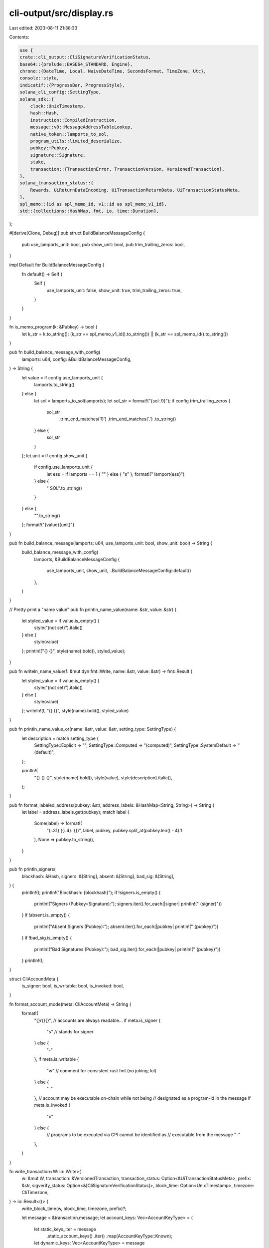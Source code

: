 cli-output/src/display.rs
=========================

Last edited: 2023-08-11 21:38:33

Contents:

.. code-block:: rs

    use {
    crate::cli_output::CliSignatureVerificationStatus,
    base64::{prelude::BASE64_STANDARD, Engine},
    chrono::{DateTime, Local, NaiveDateTime, SecondsFormat, TimeZone, Utc},
    console::style,
    indicatif::{ProgressBar, ProgressStyle},
    solana_cli_config::SettingType,
    solana_sdk::{
        clock::UnixTimestamp,
        hash::Hash,
        instruction::CompiledInstruction,
        message::v0::MessageAddressTableLookup,
        native_token::lamports_to_sol,
        program_utils::limited_deserialize,
        pubkey::Pubkey,
        signature::Signature,
        stake,
        transaction::{TransactionError, TransactionVersion, VersionedTransaction},
    },
    solana_transaction_status::{
        Rewards, UiReturnDataEncoding, UiTransactionReturnData, UiTransactionStatusMeta,
    },
    spl_memo::{id as spl_memo_id, v1::id as spl_memo_v1_id},
    std::{collections::HashMap, fmt, io, time::Duration},
};

#[derive(Clone, Debug)]
pub struct BuildBalanceMessageConfig {
    pub use_lamports_unit: bool,
    pub show_unit: bool,
    pub trim_trailing_zeros: bool,
}

impl Default for BuildBalanceMessageConfig {
    fn default() -> Self {
        Self {
            use_lamports_unit: false,
            show_unit: true,
            trim_trailing_zeros: true,
        }
    }
}

fn is_memo_program(k: &Pubkey) -> bool {
    let k_str = k.to_string();
    (k_str == spl_memo_v1_id().to_string()) || (k_str == spl_memo_id().to_string())
}

pub fn build_balance_message_with_config(
    lamports: u64,
    config: &BuildBalanceMessageConfig,
) -> String {
    let value = if config.use_lamports_unit {
        lamports.to_string()
    } else {
        let sol = lamports_to_sol(lamports);
        let sol_str = format!("{sol:.9}");
        if config.trim_trailing_zeros {
            sol_str
                .trim_end_matches('0')
                .trim_end_matches('.')
                .to_string()
        } else {
            sol_str
        }
    };
    let unit = if config.show_unit {
        if config.use_lamports_unit {
            let ess = if lamports == 1 { "" } else { "s" };
            format!(" lamport{ess}")
        } else {
            " SOL".to_string()
        }
    } else {
        "".to_string()
    };
    format!("{value}{unit}")
}

pub fn build_balance_message(lamports: u64, use_lamports_unit: bool, show_unit: bool) -> String {
    build_balance_message_with_config(
        lamports,
        &BuildBalanceMessageConfig {
            use_lamports_unit,
            show_unit,
            ..BuildBalanceMessageConfig::default()
        },
    )
}

// Pretty print a "name value"
pub fn println_name_value(name: &str, value: &str) {
    let styled_value = if value.is_empty() {
        style("(not set)").italic()
    } else {
        style(value)
    };
    println!("{} {}", style(name).bold(), styled_value);
}

pub fn writeln_name_value(f: &mut dyn fmt::Write, name: &str, value: &str) -> fmt::Result {
    let styled_value = if value.is_empty() {
        style("(not set)").italic()
    } else {
        style(value)
    };
    writeln!(f, "{} {}", style(name).bold(), styled_value)
}

pub fn println_name_value_or(name: &str, value: &str, setting_type: SettingType) {
    let description = match setting_type {
        SettingType::Explicit => "",
        SettingType::Computed => "(computed)",
        SettingType::SystemDefault => "(default)",
    };

    println!(
        "{} {} {}",
        style(name).bold(),
        style(value),
        style(description).italic(),
    );
}

pub fn format_labeled_address(pubkey: &str, address_labels: &HashMap<String, String>) -> String {
    let label = address_labels.get(pubkey);
    match label {
        Some(label) => format!(
            "{:.31} ({:.4}..{})",
            label,
            pubkey,
            pubkey.split_at(pubkey.len() - 4).1
        ),
        None => pubkey.to_string(),
    }
}

pub fn println_signers(
    blockhash: &Hash,
    signers: &[String],
    absent: &[String],
    bad_sig: &[String],
) {
    println!();
    println!("Blockhash: {blockhash}");
    if !signers.is_empty() {
        println!("Signers (Pubkey=Signature):");
        signers.iter().for_each(|signer| println!("  {signer}"))
    }
    if !absent.is_empty() {
        println!("Absent Signers (Pubkey):");
        absent.iter().for_each(|pubkey| println!("  {pubkey}"))
    }
    if !bad_sig.is_empty() {
        println!("Bad Signatures (Pubkey):");
        bad_sig.iter().for_each(|pubkey| println!("  {pubkey}"))
    }
    println!();
}

struct CliAccountMeta {
    is_signer: bool,
    is_writable: bool,
    is_invoked: bool,
}

fn format_account_mode(meta: CliAccountMeta) -> String {
    format!(
        "{}r{}{}", // accounts are always readable...
        if meta.is_signer {
            "s" // stands for signer
        } else {
            "-"
        },
        if meta.is_writable {
            "w" // comment for consistent rust fmt (no joking; lol)
        } else {
            "-"
        },
        // account may be executable on-chain while not being
        // designated as a program-id in the message
        if meta.is_invoked {
            "x"
        } else {
            // programs to be executed via CPI cannot be identified as
            // executable from the message
            "-"
        },
    )
}

fn write_transaction<W: io::Write>(
    w: &mut W,
    transaction: &VersionedTransaction,
    transaction_status: Option<&UiTransactionStatusMeta>,
    prefix: &str,
    sigverify_status: Option<&[CliSignatureVerificationStatus]>,
    block_time: Option<UnixTimestamp>,
    timezone: CliTimezone,
) -> io::Result<()> {
    write_block_time(w, block_time, timezone, prefix)?;

    let message = &transaction.message;
    let account_keys: Vec<AccountKeyType> = {
        let static_keys_iter = message
            .static_account_keys()
            .iter()
            .map(AccountKeyType::Known);
        let dynamic_keys: Vec<AccountKeyType> = message
            .address_table_lookups()
            .map(transform_lookups_to_unknown_keys)
            .unwrap_or_default();
        static_keys_iter.chain(dynamic_keys).collect()
    };

    write_version(w, transaction.version(), prefix)?;
    write_recent_blockhash(w, message.recent_blockhash(), prefix)?;
    write_signatures(w, &transaction.signatures, sigverify_status, prefix)?;

    let mut fee_payer_index = None;
    for (account_index, account) in account_keys.iter().enumerate() {
        if fee_payer_index.is_none() && message.is_non_loader_key(account_index) {
            fee_payer_index = Some(account_index)
        }

        let account_meta = CliAccountMeta {
            is_signer: message.is_signer(account_index),
            is_writable: message.is_maybe_writable(account_index),
            is_invoked: message.is_invoked(account_index),
        };

        write_account(
            w,
            account_index,
            *account,
            format_account_mode(account_meta),
            Some(account_index) == fee_payer_index,
            prefix,
        )?;
    }

    for (instruction_index, instruction) in message.instructions().iter().enumerate() {
        let program_pubkey = account_keys[instruction.program_id_index as usize];
        let instruction_accounts = instruction
            .accounts
            .iter()
            .map(|account_index| (account_keys[*account_index as usize], *account_index));

        write_instruction(
            w,
            instruction_index,
            program_pubkey,
            instruction,
            instruction_accounts,
            prefix,
        )?;
    }

    if let Some(address_table_lookups) = message.address_table_lookups() {
        write_address_table_lookups(w, address_table_lookups, prefix)?;
    }

    if let Some(transaction_status) = transaction_status {
        write_status(w, &transaction_status.status, prefix)?;
        write_fees(w, transaction_status.fee, prefix)?;
        write_balances(w, transaction_status, prefix)?;
        write_compute_units_consumed(
            w,
            transaction_status.compute_units_consumed.clone().into(),
            prefix,
        )?;
        write_log_messages(w, transaction_status.log_messages.as_ref().into(), prefix)?;
        write_return_data(w, transaction_status.return_data.as_ref().into(), prefix)?;
        write_rewards(w, transaction_status.rewards.as_ref().into(), prefix)?;
    } else {
        writeln!(w, "{prefix}Status: Unavailable")?;
    }

    Ok(())
}

fn transform_lookups_to_unknown_keys(lookups: &[MessageAddressTableLookup]) -> Vec<AccountKeyType> {
    let unknown_writable_keys = lookups
        .iter()
        .enumerate()
        .flat_map(|(lookup_index, lookup)| {
            lookup
                .writable_indexes
                .iter()
                .map(move |table_index| AccountKeyType::Unknown {
                    lookup_index,
                    table_index: *table_index,
                })
        });

    let unknown_readonly_keys = lookups
        .iter()
        .enumerate()
        .flat_map(|(lookup_index, lookup)| {
            lookup
                .readonly_indexes
                .iter()
                .map(move |table_index| AccountKeyType::Unknown {
                    lookup_index,
                    table_index: *table_index,
                })
        });

    unknown_writable_keys.chain(unknown_readonly_keys).collect()
}

enum CliTimezone {
    Local,
    #[allow(dead_code)]
    Utc,
}

fn write_block_time<W: io::Write>(
    w: &mut W,
    block_time: Option<UnixTimestamp>,
    timezone: CliTimezone,
    prefix: &str,
) -> io::Result<()> {
    if let Some(block_time) = block_time {
        let block_time_output = match timezone {
            CliTimezone::Local => format!("{:?}", Local.timestamp_opt(block_time, 0).unwrap()),
            CliTimezone::Utc => format!("{:?}", Utc.timestamp_opt(block_time, 0).unwrap()),
        };
        writeln!(w, "{prefix}Block Time: {block_time_output}",)?;
    }
    Ok(())
}

fn write_version<W: io::Write>(
    w: &mut W,
    version: TransactionVersion,
    prefix: &str,
) -> io::Result<()> {
    let version = match version {
        TransactionVersion::Legacy(_) => "legacy".to_string(),
        TransactionVersion::Number(number) => number.to_string(),
    };
    writeln!(w, "{prefix}Version: {version}")
}

fn write_recent_blockhash<W: io::Write>(
    w: &mut W,
    recent_blockhash: &Hash,
    prefix: &str,
) -> io::Result<()> {
    writeln!(w, "{prefix}Recent Blockhash: {recent_blockhash:?}")
}

fn write_signatures<W: io::Write>(
    w: &mut W,
    signatures: &[Signature],
    sigverify_status: Option<&[CliSignatureVerificationStatus]>,
    prefix: &str,
) -> io::Result<()> {
    let sigverify_statuses = if let Some(sigverify_status) = sigverify_status {
        sigverify_status.iter().map(|s| format!(" ({s})")).collect()
    } else {
        vec!["".to_string(); signatures.len()]
    };
    for (signature_index, (signature, sigverify_status)) in
        signatures.iter().zip(&sigverify_statuses).enumerate()
    {
        writeln!(
            w,
            "{prefix}Signature {signature_index}: {signature:?}{sigverify_status}",
        )?;
    }
    Ok(())
}

#[derive(Debug, Clone, Copy, PartialEq, Eq)]
enum AccountKeyType<'a> {
    Known(&'a Pubkey),
    Unknown {
        lookup_index: usize,
        table_index: u8,
    },
}

impl fmt::Display for AccountKeyType<'_> {
    fn fmt(&self, f: &mut fmt::Formatter) -> fmt::Result {
        match self {
            Self::Known(address) => write!(f, "{address}"),
            Self::Unknown {
                lookup_index,
                table_index,
            } => {
                write!(
                    f,
                    "Unknown Address (uses lookup {lookup_index} and index {table_index})"
                )
            }
        }
    }
}

fn write_account<W: io::Write>(
    w: &mut W,
    account_index: usize,
    account_address: AccountKeyType,
    account_mode: String,
    is_fee_payer: bool,
    prefix: &str,
) -> io::Result<()> {
    writeln!(
        w,
        "{}Account {}: {} {}{}",
        prefix,
        account_index,
        account_mode,
        account_address,
        if is_fee_payer { " (fee payer)" } else { "" },
    )
}

fn write_instruction<'a, W: io::Write>(
    w: &mut W,
    instruction_index: usize,
    program_pubkey: AccountKeyType,
    instruction: &CompiledInstruction,
    instruction_accounts: impl Iterator<Item = (AccountKeyType<'a>, u8)>,
    prefix: &str,
) -> io::Result<()> {
    writeln!(w, "{prefix}Instruction {instruction_index}")?;
    writeln!(
        w,
        "{}  Program:   {} ({})",
        prefix, program_pubkey, instruction.program_id_index
    )?;
    for (index, (account_address, account_index)) in instruction_accounts.enumerate() {
        writeln!(
            w,
            "{prefix}  Account {index}: {account_address} ({account_index})"
        )?;
    }

    let mut raw = true;
    if let AccountKeyType::Known(program_pubkey) = program_pubkey {
        if program_pubkey == &solana_vote_program::id() {
            if let Ok(vote_instruction) = limited_deserialize::<
                solana_vote_program::vote_instruction::VoteInstruction,
            >(&instruction.data)
            {
                writeln!(w, "{prefix}  {vote_instruction:?}")?;
                raw = false;
            }
        } else if program_pubkey == &stake::program::id() {
            if let Ok(stake_instruction) =
                limited_deserialize::<stake::instruction::StakeInstruction>(&instruction.data)
            {
                writeln!(w, "{prefix}  {stake_instruction:?}")?;
                raw = false;
            }
        } else if program_pubkey == &solana_sdk::system_program::id() {
            if let Ok(system_instruction) = limited_deserialize::<
                solana_sdk::system_instruction::SystemInstruction,
            >(&instruction.data)
            {
                writeln!(w, "{prefix}  {system_instruction:?}")?;
                raw = false;
            }
        } else if is_memo_program(program_pubkey) {
            if let Ok(s) = std::str::from_utf8(&instruction.data) {
                writeln!(w, "{prefix}  Data: \"{s}\"")?;
                raw = false;
            }
        }
    }

    if raw {
        writeln!(w, "{}  Data: {:?}", prefix, instruction.data)?;
    }

    Ok(())
}

fn write_address_table_lookups<W: io::Write>(
    w: &mut W,
    address_table_lookups: &[MessageAddressTableLookup],
    prefix: &str,
) -> io::Result<()> {
    for (lookup_index, lookup) in address_table_lookups.iter().enumerate() {
        writeln!(w, "{prefix}Address Table Lookup {lookup_index}",)?;
        writeln!(w, "{}  Table Account: {}", prefix, lookup.account_key,)?;
        writeln!(
            w,
            "{}  Writable Indexes: {:?}",
            prefix,
            &lookup.writable_indexes[..],
        )?;
        writeln!(
            w,
            "{}  Readonly Indexes: {:?}",
            prefix,
            &lookup.readonly_indexes[..],
        )?;
    }
    Ok(())
}

fn write_rewards<W: io::Write>(
    w: &mut W,
    rewards: Option<&Rewards>,
    prefix: &str,
) -> io::Result<()> {
    if let Some(rewards) = rewards {
        if !rewards.is_empty() {
            writeln!(w, "{prefix}Rewards:",)?;
            writeln!(
                w,
                "{}  {:<44}  {:^15}  {:<16}  {:<20}",
                prefix, "Address", "Type", "Amount", "New Balance"
            )?;
            for reward in rewards {
                let sign = if reward.lamports < 0 { "-" } else { "" };
                writeln!(
                    w,
                    "{}  {:<44}  {:^15}  {}◎{:<14.9}  ◎{:<18.9}",
                    prefix,
                    reward.pubkey,
                    if let Some(reward_type) = reward.reward_type {
                        format!("{reward_type}")
                    } else {
                        "-".to_string()
                    },
                    sign,
                    lamports_to_sol(reward.lamports.unsigned_abs()),
                    lamports_to_sol(reward.post_balance)
                )?;
            }
        }
    }
    Ok(())
}

fn write_status<W: io::Write>(
    w: &mut W,
    transaction_status: &Result<(), TransactionError>,
    prefix: &str,
) -> io::Result<()> {
    writeln!(
        w,
        "{}Status: {}",
        prefix,
        match transaction_status {
            Ok(_) => "Ok".into(),
            Err(err) => err.to_string(),
        }
    )
}

fn write_fees<W: io::Write>(w: &mut W, transaction_fee: u64, prefix: &str) -> io::Result<()> {
    writeln!(w, "{}  Fee: ◎{}", prefix, lamports_to_sol(transaction_fee))
}

fn write_balances<W: io::Write>(
    w: &mut W,
    transaction_status: &UiTransactionStatusMeta,
    prefix: &str,
) -> io::Result<()> {
    assert_eq!(
        transaction_status.pre_balances.len(),
        transaction_status.post_balances.len()
    );
    for (i, (pre, post)) in transaction_status
        .pre_balances
        .iter()
        .zip(transaction_status.post_balances.iter())
        .enumerate()
    {
        if pre == post {
            writeln!(
                w,
                "{}  Account {} balance: ◎{}",
                prefix,
                i,
                lamports_to_sol(*pre)
            )?;
        } else {
            writeln!(
                w,
                "{}  Account {} balance: ◎{} -> ◎{}",
                prefix,
                i,
                lamports_to_sol(*pre),
                lamports_to_sol(*post)
            )?;
        }
    }
    Ok(())
}

fn write_return_data<W: io::Write>(
    w: &mut W,
    return_data: Option<&UiTransactionReturnData>,
    prefix: &str,
) -> io::Result<()> {
    if let Some(return_data) = return_data {
        let (data, encoding) = &return_data.data;
        let raw_return_data = match encoding {
            UiReturnDataEncoding::Base64 => BASE64_STANDARD.decode(data).map_err(|err| {
                io::Error::new(
                    io::ErrorKind::Other,
                    format!("could not parse data as {encoding:?}: {err:?}"),
                )
            })?,
        };
        if !raw_return_data.is_empty() {
            use pretty_hex::*;
            writeln!(
                w,
                "{}Return Data from Program {}:",
                prefix, return_data.program_id
            )?;
            writeln!(w, "{}  {:?}", prefix, raw_return_data.hex_dump())?;
        }
    }
    Ok(())
}

fn write_compute_units_consumed<W: io::Write>(
    w: &mut W,
    compute_units_consumed: Option<u64>,
    prefix: &str,
) -> io::Result<()> {
    if let Some(cus) = compute_units_consumed {
        writeln!(w, "{prefix}Compute Units Consumed: {cus}")?;
    }
    Ok(())
}

fn write_log_messages<W: io::Write>(
    w: &mut W,
    log_messages: Option<&Vec<String>>,
    prefix: &str,
) -> io::Result<()> {
    if let Some(log_messages) = log_messages {
        if !log_messages.is_empty() {
            writeln!(w, "{prefix}Log Messages:",)?;
            for log_message in log_messages {
                writeln!(w, "{prefix}  {log_message}")?;
            }
        }
    }
    Ok(())
}

pub fn println_transaction(
    transaction: &VersionedTransaction,
    transaction_status: Option<&UiTransactionStatusMeta>,
    prefix: &str,
    sigverify_status: Option<&[CliSignatureVerificationStatus]>,
    block_time: Option<UnixTimestamp>,
) {
    let mut w = Vec::new();
    if write_transaction(
        &mut w,
        transaction,
        transaction_status,
        prefix,
        sigverify_status,
        block_time,
        CliTimezone::Local,
    )
    .is_ok()
    {
        if let Ok(s) = String::from_utf8(w) {
            print!("{s}");
        }
    }
}

pub fn writeln_transaction(
    f: &mut dyn fmt::Write,
    transaction: &VersionedTransaction,
    transaction_status: Option<&UiTransactionStatusMeta>,
    prefix: &str,
    sigverify_status: Option<&[CliSignatureVerificationStatus]>,
    block_time: Option<UnixTimestamp>,
) -> fmt::Result {
    let mut w = Vec::new();
    let write_result = write_transaction(
        &mut w,
        transaction,
        transaction_status,
        prefix,
        sigverify_status,
        block_time,
        CliTimezone::Local,
    );

    if write_result.is_ok() {
        if let Ok(s) = String::from_utf8(w) {
            write!(f, "{s}")?;
        }
    }
    Ok(())
}

/// Creates a new process bar for processing that will take an unknown amount of time
pub fn new_spinner_progress_bar() -> ProgressBar {
    let progress_bar = ProgressBar::new(42);
    progress_bar.set_style(
        ProgressStyle::default_spinner()
            .template("{spinner:.green} {wide_msg}")
            .expect("ProgresStyle::template direct input to be correct"),
    );
    progress_bar.enable_steady_tick(Duration::from_millis(100));
    progress_bar
}

pub fn unix_timestamp_to_string(unix_timestamp: UnixTimestamp) -> String {
    match NaiveDateTime::from_timestamp_opt(unix_timestamp, 0) {
        Some(ndt) => DateTime::<Utc>::from_utc(ndt, Utc).to_rfc3339_opts(SecondsFormat::Secs, true),
        None => format!("UnixTimestamp {unix_timestamp}"),
    }
}

#[cfg(test)]
mod test {
    use {
        super::*,
        solana_sdk::{
            message::{
                v0::{self, LoadedAddresses},
                Message as LegacyMessage, MessageHeader, VersionedMessage,
            },
            pubkey::Pubkey,
            signature::{Keypair, Signer},
            transaction::Transaction,
            transaction_context::TransactionReturnData,
        },
        solana_transaction_status::{Reward, RewardType, TransactionStatusMeta},
        std::io::BufWriter,
    };

    fn new_test_keypair() -> Keypair {
        let secret = ed25519_dalek::SecretKey::from_bytes(&[0u8; 32]).unwrap();
        let public = ed25519_dalek::PublicKey::from(&secret);
        let keypair = ed25519_dalek::Keypair { secret, public };
        Keypair::from_bytes(&keypair.to_bytes()).unwrap()
    }

    fn new_test_v0_transaction() -> VersionedTransaction {
        let keypair = new_test_keypair();
        let account_key = Pubkey::new_from_array([1u8; 32]);
        let address_table_key = Pubkey::new_from_array([2u8; 32]);
        VersionedTransaction::try_new(
            VersionedMessage::V0(v0::Message {
                header: MessageHeader {
                    num_required_signatures: 1,
                    num_readonly_signed_accounts: 0,
                    num_readonly_unsigned_accounts: 1,
                },
                recent_blockhash: Hash::default(),
                account_keys: vec![keypair.pubkey(), account_key],
                address_table_lookups: vec![MessageAddressTableLookup {
                    account_key: address_table_key,
                    writable_indexes: vec![0],
                    readonly_indexes: vec![1],
                }],
                instructions: vec![CompiledInstruction::new_from_raw_parts(
                    3,
                    vec![],
                    vec![1, 2],
                )],
            }),
            &[&keypair],
        )
        .unwrap()
    }

    #[test]
    fn test_write_legacy_transaction() {
        let keypair = new_test_keypair();
        let account_key = Pubkey::new_from_array([1u8; 32]);
        let transaction = VersionedTransaction::from(Transaction::new(
            &[&keypair],
            LegacyMessage {
                header: MessageHeader {
                    num_required_signatures: 1,
                    num_readonly_signed_accounts: 0,
                    num_readonly_unsigned_accounts: 1,
                },
                recent_blockhash: Hash::default(),
                account_keys: vec![keypair.pubkey(), account_key],
                instructions: vec![CompiledInstruction::new_from_raw_parts(1, vec![], vec![0])],
            },
            Hash::default(),
        ));

        let sigverify_status = CliSignatureVerificationStatus::verify_transaction(&transaction);
        let meta = TransactionStatusMeta {
            status: Ok(()),
            fee: 5000,
            pre_balances: vec![5000, 10_000],
            post_balances: vec![0, 9_900],
            inner_instructions: None,
            log_messages: Some(vec!["Test message".to_string()]),
            pre_token_balances: None,
            post_token_balances: None,
            rewards: Some(vec![Reward {
                pubkey: account_key.to_string(),
                lamports: -100,
                post_balance: 9_900,
                reward_type: Some(RewardType::Rent),
                commission: None,
            }]),
            loaded_addresses: LoadedAddresses::default(),
            return_data: Some(TransactionReturnData {
                program_id: Pubkey::new_from_array([2u8; 32]),
                data: vec![1, 2, 3],
            }),
            compute_units_consumed: Some(1234u64),
        };

        let output = {
            let mut write_buffer = BufWriter::new(Vec::new());
            write_transaction(
                &mut write_buffer,
                &transaction,
                Some(&meta.into()),
                "",
                Some(&sigverify_status),
                Some(1628633791),
                CliTimezone::Utc,
            )
            .unwrap();
            let bytes = write_buffer.into_inner().unwrap();
            String::from_utf8(bytes).unwrap()
        };

        assert_eq!(
            output,
            r#"Block Time: 2021-08-10T22:16:31Z
Version: legacy
Recent Blockhash: 11111111111111111111111111111111
Signature 0: 5pkjrE4VBa3Bu9CMKXgh1U345cT1gGo8QBVRTzHAo6gHeiPae5BTbShP15g6NgqRMNqu8Qrhph1ATmrfC1Ley3rx (pass)
Account 0: srw- 4zvwRjXUKGfvwnParsHAS3HuSVzV5cA4McphgmoCtajS (fee payer)
Account 1: -r-x 4vJ9JU1bJJE96FWSJKvHsmmFADCg4gpZQff4P3bkLKi
Instruction 0
  Program:   4vJ9JU1bJJE96FWSJKvHsmmFADCg4gpZQff4P3bkLKi (1)
  Account 0: 4zvwRjXUKGfvwnParsHAS3HuSVzV5cA4McphgmoCtajS (0)
  Data: []
Status: Ok
  Fee: ◎0.000005
  Account 0 balance: ◎0.000005 -> ◎0
  Account 1 balance: ◎0.00001 -> ◎0.0000099
Compute Units Consumed: 1234
Log Messages:
  Test message
Return Data from Program 8qbHbw2BbbTHBW1sbeqakYXVKRQM8Ne7pLK7m6CVfeR:
  Length: 3 (0x3) bytes
0000:   01 02 03                                             ...
Rewards:
  Address                                            Type        Amount            New Balance         \0
  4vJ9JU1bJJE96FWSJKvHsmmFADCg4gpZQff4P3bkLKi        rent        -◎0.000000100     ◎0.000009900       \0
"#.replace("\\0", "") // replace marker used to subvert trailing whitespace linter on CI
        );
    }

    #[test]
    fn test_write_v0_transaction() {
        let versioned_tx = new_test_v0_transaction();
        let sigverify_status = CliSignatureVerificationStatus::verify_transaction(&versioned_tx);
        let address_table_entry1 = Pubkey::new_from_array([3u8; 32]);
        let address_table_entry2 = Pubkey::new_from_array([4u8; 32]);
        let loaded_addresses = LoadedAddresses {
            writable: vec![address_table_entry1],
            readonly: vec![address_table_entry2],
        };
        let meta = TransactionStatusMeta {
            status: Ok(()),
            fee: 5000,
            pre_balances: vec![5000, 10_000, 15_000, 20_000],
            post_balances: vec![0, 10_000, 14_900, 20_000],
            inner_instructions: None,
            log_messages: Some(vec!["Test message".to_string()]),
            pre_token_balances: None,
            post_token_balances: None,
            rewards: Some(vec![Reward {
                pubkey: address_table_entry1.to_string(),
                lamports: -100,
                post_balance: 14_900,
                reward_type: Some(RewardType::Rent),
                commission: None,
            }]),
            loaded_addresses,
            return_data: Some(TransactionReturnData {
                program_id: Pubkey::new_from_array([2u8; 32]),
                data: vec![1, 2, 3],
            }),
            compute_units_consumed: Some(2345u64),
        };

        let output = {
            let mut write_buffer = BufWriter::new(Vec::new());
            write_transaction(
                &mut write_buffer,
                &versioned_tx,
                Some(&meta.into()),
                "",
                Some(&sigverify_status),
                Some(1628633791),
                CliTimezone::Utc,
            )
            .unwrap();
            let bytes = write_buffer.into_inner().unwrap();
            String::from_utf8(bytes).unwrap()
        };

        assert_eq!(
            output,
            r#"Block Time: 2021-08-10T22:16:31Z
Version: 0
Recent Blockhash: 11111111111111111111111111111111
Signature 0: 5iEy3TT3ZhTA1NkuCY8GrQGNVY8d5m1bpjdh5FT3Ca4Py81fMipAZjafDuKJKrkw5q5UAAd8oPcgZ4nyXpHt4Fp7 (pass)
Account 0: srw- 4zvwRjXUKGfvwnParsHAS3HuSVzV5cA4McphgmoCtajS (fee payer)
Account 1: -r-- 4vJ9JU1bJJE96FWSJKvHsmmFADCg4gpZQff4P3bkLKi
Account 2: -rw- Unknown Address (uses lookup 0 and index 0)
Account 3: -r-x Unknown Address (uses lookup 0 and index 1)
Instruction 0
  Program:   Unknown Address (uses lookup 0 and index 1) (3)
  Account 0: 4vJ9JU1bJJE96FWSJKvHsmmFADCg4gpZQff4P3bkLKi (1)
  Account 1: Unknown Address (uses lookup 0 and index 0) (2)
  Data: []
Address Table Lookup 0
  Table Account: 8qbHbw2BbbTHBW1sbeqakYXVKRQM8Ne7pLK7m6CVfeR
  Writable Indexes: [0]
  Readonly Indexes: [1]
Status: Ok
  Fee: ◎0.000005
  Account 0 balance: ◎0.000005 -> ◎0
  Account 1 balance: ◎0.00001
  Account 2 balance: ◎0.000015 -> ◎0.0000149
  Account 3 balance: ◎0.00002
Compute Units Consumed: 2345
Log Messages:
  Test message
Return Data from Program 8qbHbw2BbbTHBW1sbeqakYXVKRQM8Ne7pLK7m6CVfeR:
  Length: 3 (0x3) bytes
0000:   01 02 03                                             ...
Rewards:
  Address                                            Type        Amount            New Balance         \0
  CktRuQ2mttgRGkXJtyksdKHjUdc2C4TgDzyB98oEzy8        rent        -◎0.000000100     ◎0.000014900       \0
"#.replace("\\0", "") // replace marker used to subvert trailing whitespace linter on CI
        );
    }

    #[test]
    fn test_format_labeled_address() {
        let pubkey = Pubkey::default().to_string();
        let mut address_labels = HashMap::new();

        assert_eq!(format_labeled_address(&pubkey, &address_labels), pubkey);

        address_labels.insert(pubkey.to_string(), "Default Address".to_string());
        assert_eq!(
            &format_labeled_address(&pubkey, &address_labels),
            "Default Address (1111..1111)"
        );

        address_labels.insert(
            pubkey.to_string(),
            "abcdefghijklmnopqrstuvwxyz1234567890".to_string(),
        );
        assert_eq!(
            &format_labeled_address(&pubkey, &address_labels),
            "abcdefghijklmnopqrstuvwxyz12345 (1111..1111)"
        );
    }
}


